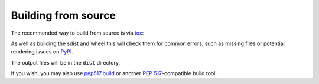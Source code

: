=======================
Building from source
=======================

The recommended way to build from source is via tox_:

.. prompt:: bash

	tox -e build

As well as building the sdist and wheel this will check them for common errors,
such as missing files or potential rendering issues on PyPI_.

The output files will be in the ``dist`` directory.

If you wish, you may also use `pep517.build`_ or another :pep:`517`-compatible build tool.

.. _tox: https://tox.readthedocs.io
.. _PyPI: https://pypi.org/
.. _pep517.build: https://pypi.org/project/pep517/
